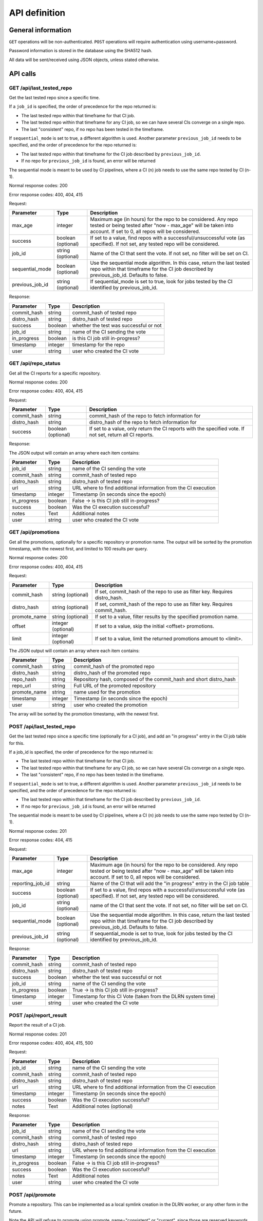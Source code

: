 ##############
API definition
##############

*******************
General information
*******************

``GET`` operations will be non-authenticated. ``POST`` operations will require
authentication using username+password.

Password information is stored in the database using the SHA512 hash.

All data will be sent/received using JSON objects, unless stated otherwise.

*********
API calls
*********

GET /api/last_tested_repo
-------------------------

Get the last tested repo since a specific time.

If a ``job_id`` is specified, the order of precedence for the repo returned is:

- The last tested repo within that timeframe for that CI job.
- The last tested repo within that timeframe for any CI job, so we can have
  several CIs converge on a single repo.
- The last "consistent" repo, if no repo has been tested in the timeframe.

If ``sequential_mode`` is set to true, a different algorithm is used. Another
parameter ``previous_job_id`` needs to be specified, and the order of
precedence for the repo returned is:

- The last tested repo within that timeframe for the CI job described by
  ``previous_job_id``.
- If no repo for ``previous_job_id`` is found, an error will be returned

The sequential mode is meant to be used by CI pipelines, where a CI (n) job needs
to use the same repo tested by CI (n-1).

Normal response codes: 200

Error response codes: 400, 404, 415


Request:

===================  ==========  ==============================================================
       Parameter       Type                             Description
===================  ==========  ==============================================================
max_age              integer     Maximum age (in hours) for the repo to be considered. Any repo
                                 tested or being tested after "now - max_age" will be taken
                                 into account. If set to 0, all repos will be considered.
success              boolean     If set to a value, find repos with a successful/unsuccessful
                     (optional)  vote (as specified). If not set, any tested repo will be
                                 considered.
job_id               string      Name of the CI that sent the vote. If not set, no filter will
                     (optional)  be set on CI.
sequential_mode      boolean     Use the sequential mode algorithm. In this case, return the
                     (optional)  last tested repo within that timeframe for the CI job
                                 described by previous_job_id. Defaults to false.
previous_job_id      string      If sequential_mode is set to true, look for jobs tested by
                     (optional)  the CI identified by previous_job_id.
===================  ==========  ==============================================================

Response:

===================  ==========  ==============================================================
       Parameter       Type                             Description
===================  ==========  ==============================================================
commit_hash          string      commit_hash of tested repo
distro_hash          string      distro_hash of tested repo
success              boolean     whether the test was successful or not
job_id               string      name of the CI sending the vote
in_progress          boolean     is this CI job still in-progress?
timestamp            integer     timestamp for the repo
user                 string      user who created the CI vote
===================  ==========  ==============================================================


GET /api/repo_status
--------------------

Get all the CI reports for a specific repository.

Normal response codes: 200

Error response codes: 400, 404, 415


Request:

===================  ==========  ==============================================================
       Parameter       Type                             Description
===================  ==========  ==============================================================
commit_hash          string      commit_hash of the repo to fetch information for
distro_hash          string      distro_hash of the repo to fetch information for
success              boolean     If set to a value, only return the CI reports with the
                     (optional)  specified vote. If not set, return all CI reports.
===================  ==========  ==============================================================

Response:

The JSON output will contain an array where each item contains:

===================  ==========  ==============================================================
       Parameter       Type                             Description
===================  ==========  ==============================================================
job_id               string      name of the CI sending the vote
commit_hash          string      commit_hash of tested repo
distro_hash          string      distro_hash of tested repo
url                  string      URL where to find additional information from the CI execution
timestamp            integer     Timestamp (in seconds since the epoch)
in_progress          boolean     False -> is this CI job still in-progress?
success              boolean     Was the CI execution successful?
notes                Text        Additional notes
user                 string      user who created the CI vote
===================  ==========  ==============================================================

GET /api/promotions
--------------------

Get all the promotions, optionally for a specific repository or promotion name.  The output
will be sorted by the promotion timestamp, with the newest first, and limited to 100 results
per query.

Normal response codes: 200

Error response codes: 400, 404, 415

Request:

===================  ==========  ==============================================================
       Parameter       Type                             Description
===================  ==========  ==============================================================
commit_hash          string      If set, commit_hash of the repo to use as filter key.
                     (optional)  Requires distro_hash.
distro_hash          string      If set, commit_hash of the repo to use as filter key.
                     (optional)  Requires commit_hash.
promote_name         string      If set to a value, filter results by the specified promotion
                     (optional)  name.
offset               integer     If set to a value, skip the initial <offset> promotions.
                     (optional)  
limit                integer     If set to a value, limit the returned promotions amount
                     (optional)  to <limit>.
===================  ==========  ==============================================================

The JSON output will contain an array where each item contains:

==============  ==========  ==============================================================
Parameter         Type                             Description
==============  ==========  ==============================================================
commit_hash     string      commit_hash of the promoted repo
distro_hash     string      distro_hash of the promoted repo
repo_hash       string      Repository hash, composed of the commit_hash and short
                            distro_hash
repo_url        string      Full URL of the promoted repository
promote_name    string      name used for the promotion
timestamp       integer     Timestamp (in seconds since the epoch)
user            string      user who created the promotion
==============  ==========  ==============================================================

The array will be sorted by the promotion timestamp, with the newest first.

POST /api/last_tested_repo
--------------------------

Get the last tested repo since a specific time (optionally for a CI job),
and add an "in progress" entry in the CI job table for this.

If a job_id is specified, the order of precedence for the repo returned is:

- The last tested repo within that timeframe for that CI job.
- The last tested repo within that timeframe for any CI job, so we can have
  several CIs converge on a single repo.
- The last "consistent" repo, if no repo has been tested in the timeframe.

If ``sequential_mode`` is set to true, a different algorithm is used. Another
parameter ``previous_job_id`` needs to be specified, and the order of
precedence for the repo returned is:

- The last tested repo within that timeframe for the CI job described by
  ``previous_job_id``.
- If no repo for ``previous_job_id`` is found, an error will be returned

The sequential mode is meant to be used by CI pipelines, where a CI (n) job needs
to use the same repo tested by CI (n-1).

Normal response codes: 201

Error response codes: 404, 415


Request:

===================  ==========  ==============================================================
       Parameter       Type                             Description
===================  ==========  ==============================================================
max_age              integer     Maximum age (in hours) for the repo to be considered. Any repo
                                 tested or being tested after "now - max_age" will be taken
                                 into account. If set to 0, all repos will be considered.
reporting_job_id     string      Name of the CI that will add the "in progress" entry in the CI
                                 job table
success              boolean     If set to a value, find repos with a successful/unsuccessful
                     (optional)  vote (as specified). If not set, any tested repo will be
                                 considered.
job_id               string      name of the CI that sent the vote. If not set, no filter will
                     (optional)  be set on CI.
sequential_mode      boolean     Use the sequential mode algorithm. In this case, return the
                     (optional)  last tested repo within that timeframe for the CI job
                                 described by previous_job_id. Defaults to false.
previous_job_id      string      If sequential_mode is set to true, look for jobs tested by
                     (optional)  the CI identified by previous_job_id.
===================  ==========  ==============================================================

Response:

===================  ==========  ==============================================================
       Parameter       Type                             Description
===================  ==========  ==============================================================
commit_hash          string      commit_hash of tested repo
distro_hash          string      distro_hash of tested repo
success              boolean     whether the test was successful or not
job_id               string      name of the CI sending the vote
in_progress          boolean     True -> is this CI job still in-progress?
timestamp            integer     Timestamp for this CI Vote (taken from the DLRN system time)
user                 string      user who created the CI vote
===================  ==========  ==============================================================


POST /api/report_result
-----------------------

Report the result of a CI job.

Normal response codes: 201

Error response codes: 400, 404, 415, 500

Request:

==============  ==========  ==============================================================
  Parameter       Type                             Description
==============  ==========  ==============================================================
job_id          string      name of the CI sending the vote
commit_hash     string      commit_hash of tested repo
distro_hash     string      distro_hash of tested repo
url             string      URL where to find additional information from the CI execution
timestamp       integer     Timestamp (in seconds since the epoch)
success         boolean     Was the CI execution successful?
notes           Text        Additional notes (optional)
==============  ==========  ==============================================================

Response:

==============  ==========  ==============================================================
Parameter         Type                             Description
==============  ==========  ==============================================================
job_id          string      name of the CI sending the vote
commit_hash     string      commit_hash of tested repo
distro_hash     string      distro_hash of tested repo
url             string      URL where to find additional information from the CI execution
timestamp       integer     Timestamp (in seconds since the epoch)
in_progress     boolean     False -> is this CI job still in-progress?
success         boolean     Was the CI execution successful?
notes           Text        Additional notes
user            string      user who created the CI vote
==============  ==========  ==============================================================

POST /api/promote
-----------------

Promote a repository. This can be implemented as a local symlink creation in the DLRN
worker, or any other form in the future.

Note the API will refuse to promote using promote_name="consistent" or "current", since
those are reserved keywords for DLRN.

Normal response codes: 201

Error response codes: 400, 403, 404, 415, 500

Request:

==============  ==========  ==============================================================
  Parameter       Type                             Description
==============  ==========  ==============================================================
commit_hash     string      commit_hash of the repo to be promoted
distro_hash     string      distro_hash of the repo to be promoted
promote_name    string      name to be used for the promotion. In the current
                            implementation, this is the name of the symlink to be created
==============  ==========  ==============================================================

Response:

==============  ==========  ==============================================================
Parameter         Type                             Description
==============  ==========  ==============================================================
commit_hash     string      commit_hash of the promoted repo
distro_hash     string      distro_hash of the promoted repo
repo_hash       string      Repository hash, composed of the commit_hash and short
                            distro_hash
repo_url        string      Full URL of the promoted repository
promote_name    string      name used for the promotion
timestamp       integer     Timestamp (in seconds since the epoch)
user            string      user who created the promotion
==============  ==========  ==============================================================

POST /api/remote/import
-----------------------

Import a commit built by another instance. This API call mimics the behavior of the
``dlrn-remote`` command, with the only exception of not being able to specify a custom
rdoinfo location.

Normal response codes: 201

Error response codes: 400, 415, 500

Request:

==============  ==========  ==============================================================
  Parameter       Type                             Description
==============  ==========  ==============================================================
repo_url        string      Base repository URL for remotely generated repo
==============  ==========  ==============================================================

Response:

==============  ==========  ==============================================================
Parameter         Type                             Description
==============  ==========  ==============================================================
repo_url        string      Base repository URL for imported remote repo
==============  ==========  ==============================================================

*********************************
Running the API server using WSGI
*********************************

Requirements
------------

It is possible to run the DLRN API server as a WSGI process in Apache. To do
this, you need to install the following packages:


.. code-block:: bash

    $ sudo yum -y install httpd mod_wsgi

WSGI file and httpd configuration
---------------------------------

To run the application, you need to create a WSGI file. For example, create
``/var/www/dlrn/dlrn-api.wsgi`` with the following contents:

.. code-block:: python

    import os
    import sys
    sys.path.append('/home/centos-master/.venv/lib/python2.7/site-packages/')

    def application(environ, start_response):
        os.environ['CONFIG_FILE'] = environ['CONFIG_FILE']
        from dlrn.api import app
        return app(environ, start_response)

You need to change the path appended using ``sys.path.append`` to be the path
to the virtualenv where you have installed DLRN.

Then, create an httpd configuration file to load the WSGI application. The
following is an example file, named ``/etc/httpd/conf.d/wsgi-dlrn.conf``:

.. code-block:: none

    <VirtualHost *>
        ServerName example.com

        WSGIDaemonProcess dlrn  user=centos-master group=centos-master threads=5
        WSGIScriptAlias / /var/www/dlrn/dlrn-api-centos-master.wsgi
        SetEnv CONFIG_FILE /etc/dlrn/dlrn-api.cfg

        <Directory /var/www/dlrn>
            WSGIProcessGroup dlrn
            WSGIApplicationGroup %{GLOBAL}
            WSGIScriptReloading On
            WSGIPassAuthorization On
            Order deny,allow
            Allow from all
        </Directory>
    </VirtualHost>

Set ``CONFIG_FILE`` to the path of the DLRN configuration file, and make sure
you specify the right user and group for the ``WSGIDaemonProcess`` line.

DLRN API configuration
----------------------

The DLRN API take a default configuration from file ``dlrn/api/config.py``.
Since it may not match your actual configuration when deployed as an WSGI
application, you can create a configuration file, ``/etc/dlrn/dlrn-api.cfg``
in the above example, with the following syntax:

.. code-block:: ini

    DB_PATH = 'sqlite:////home/centos-master/DLRN/commits.sqlite'
    REPO_PATH = '/home/centos-master/DLRN/data/repos'
    CONFIG_FILE = 'projects.ini'

Where ``DB_PATH`` is the path to the SQLite database for your environment,
``REPO_PATH`` will point to the base directory for the generated repositories,
and ``CONFIG_FILE`` will point to the projects.ini file used when running
DLRN.
